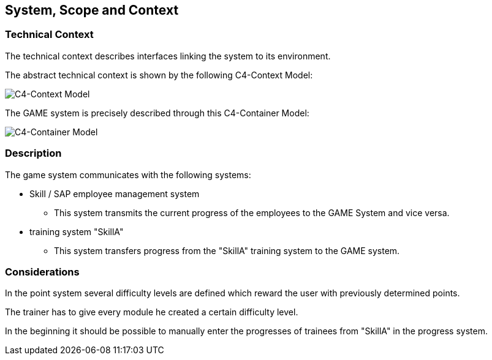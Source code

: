 [[section-SystemScopeandContext]]

== System, Scope and Context
[role="System_Scope_and_Context"]

=== Technical Context

The technical context describes interfaces linking the system to its environment. 

The abstract technical context is shown by the following C4-Context Model:

image::../img/c4_context.png[C4-Context Model]

The GAME system is precisely described through this C4-Container Model:

image::../img/c4_container.png[C4-Container Model]

=== Description

The game system communicates with the following systems:

* Skill / SAP employee management system
** This system transmits the current progress of the employees to the GAME System and vice versa.

* training system "SkillA"
** This system transfers progress from the "SkillA" training system to the GAME system.

=== Considerations

In the point system several difficulty levels are defined which reward the user with previously determined points.

The trainer has to give every module he created a certain difficulty level.

In the beginning it should be possible to manually enter the progresses of trainees from "SkillA" in the progress system.



